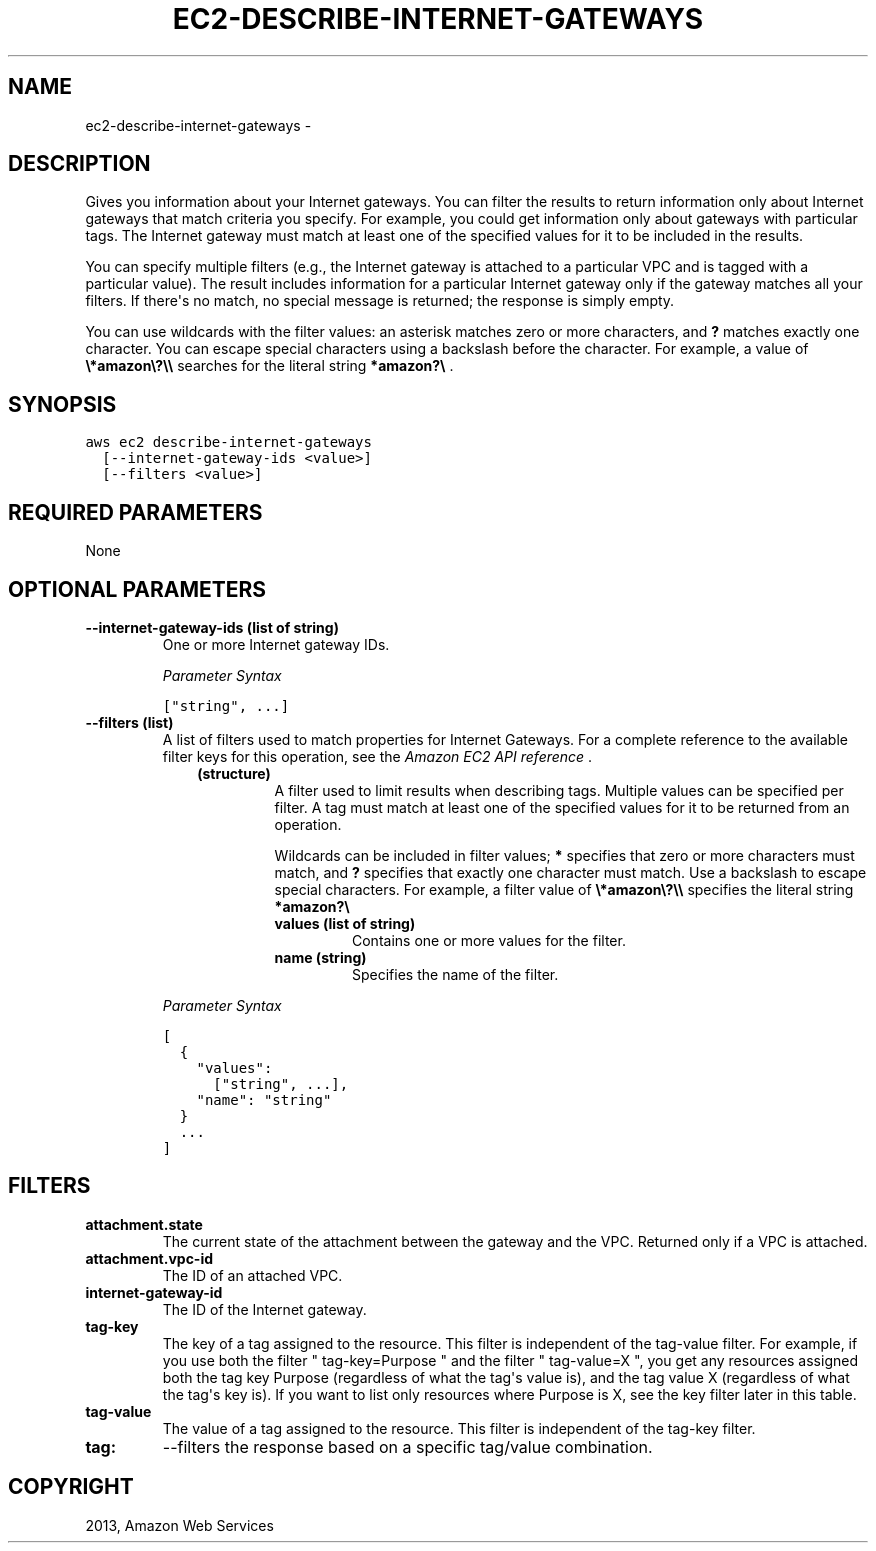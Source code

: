 .TH "EC2-DESCRIBE-INTERNET-GATEWAYS" "1" "March 11, 2013" "0.8" "aws-cli"
.SH NAME
ec2-describe-internet-gateways \- 
.
.nr rst2man-indent-level 0
.
.de1 rstReportMargin
\\$1 \\n[an-margin]
level \\n[rst2man-indent-level]
level margin: \\n[rst2man-indent\\n[rst2man-indent-level]]
-
\\n[rst2man-indent0]
\\n[rst2man-indent1]
\\n[rst2man-indent2]
..
.de1 INDENT
.\" .rstReportMargin pre:
. RS \\$1
. nr rst2man-indent\\n[rst2man-indent-level] \\n[an-margin]
. nr rst2man-indent-level +1
.\" .rstReportMargin post:
..
.de UNINDENT
. RE
.\" indent \\n[an-margin]
.\" old: \\n[rst2man-indent\\n[rst2man-indent-level]]
.nr rst2man-indent-level -1
.\" new: \\n[rst2man-indent\\n[rst2man-indent-level]]
.in \\n[rst2man-indent\\n[rst2man-indent-level]]u
..
.\" Man page generated from reStructuredText.
.
.SH DESCRIPTION
.sp
Gives you information about your Internet gateways. You can filter the results
to return information only about Internet gateways that match criteria you
specify. For example, you could get information only about gateways with
particular tags. The Internet gateway must match at least one of the specified
values for it to be included in the results.
.sp
You can specify multiple filters (e.g., the Internet gateway is attached to a
particular VPC and is tagged with a particular value). The result includes
information for a particular Internet gateway only if the gateway matches all
your filters. If there\(aqs no match, no special message is returned; the response
is simply empty.
.sp
You can use wildcards with the filter values: an asterisk matches zero or more
characters, and \fB?\fP matches exactly one character. You can escape special
characters using a backslash before the character. For example, a value of
\fB\e*amazon\e?\e\e\fP searches for the literal string \fB*amazon?\e\fP .
.SH SYNOPSIS
.sp
.nf
.ft C
aws ec2 describe\-internet\-gateways
  [\-\-internet\-gateway\-ids <value>]
  [\-\-filters <value>]
.ft P
.fi
.SH REQUIRED PARAMETERS
.sp
None
.SH OPTIONAL PARAMETERS
.INDENT 0.0
.TP
.B \fB\-\-internet\-gateway\-ids\fP  (list of string)
One or more Internet gateway IDs.
.sp
\fIParameter Syntax\fP
.sp
.nf
.ft C
["string", ...]
.ft P
.fi
.TP
.B \fB\-\-filters\fP  (list)
A list of filters used to match properties for Internet Gateways. For a
complete reference to the available filter keys for this operation, see the
\fI\%Amazon EC2 API reference\fP .
.INDENT 7.0
.INDENT 3.5
.INDENT 0.0
.TP
.B (structure)
A filter used to limit results when describing tags. Multiple values can be
specified per filter. A tag must match at least one of the specified values
for it to be returned from an operation.
.sp
Wildcards can be included in filter values; \fB*\fP specifies that zero or
more characters must match, and \fB?\fP specifies that exactly one character
must match. Use a backslash to escape special characters. For example, a
filter value of \fB\e*amazon\e?\e\e\fP specifies the literal string \fB*amazon?\e\fP
.
.INDENT 7.0
.TP
.B \fBvalues\fP  (list of string)
Contains one or more values for the filter.
.TP
.B \fBname\fP  (string)
Specifies the name of the filter.
.UNINDENT
.UNINDENT
.UNINDENT
.UNINDENT
.sp
\fIParameter Syntax\fP
.sp
.nf
.ft C
[
  {
    "values":
      ["string", ...],
    "name": "string"
  }
  ...
]
.ft P
.fi
.UNINDENT
.SH FILTERS
.INDENT 0.0
.TP
.B \fBattachment.state\fP
The current state of the attachment between the gateway and the VPC. Returned
only if a VPC is attached.
.TP
.B \fBattachment.vpc\-id\fP
The ID of an attached VPC.
.TP
.B \fBinternet\-gateway\-id\fP
The ID of the Internet gateway.
.TP
.B \fBtag\-key\fP
The key of a tag assigned to the resource. This filter is independent of the
tag\-value filter. For example, if you use both the filter " tag\-key=Purpose "
and the filter " tag\-value=X ", you get any resources assigned both the tag
key Purpose (regardless of what the tag\(aqs value is), and the tag value X
(regardless of what the tag\(aqs key is). If you want to list only resources
where Purpose is X, see the key filter later in this table.
.TP
.B \fBtag\-value\fP
The value of a tag assigned to the resource. This filter is independent of the
tag\-key filter.
.TP
.B \fBtag:\fP
\-\-filters the response based on a specific tag/value combination.
.UNINDENT
.SH COPYRIGHT
2013, Amazon Web Services
.\" Generated by docutils manpage writer.
.
